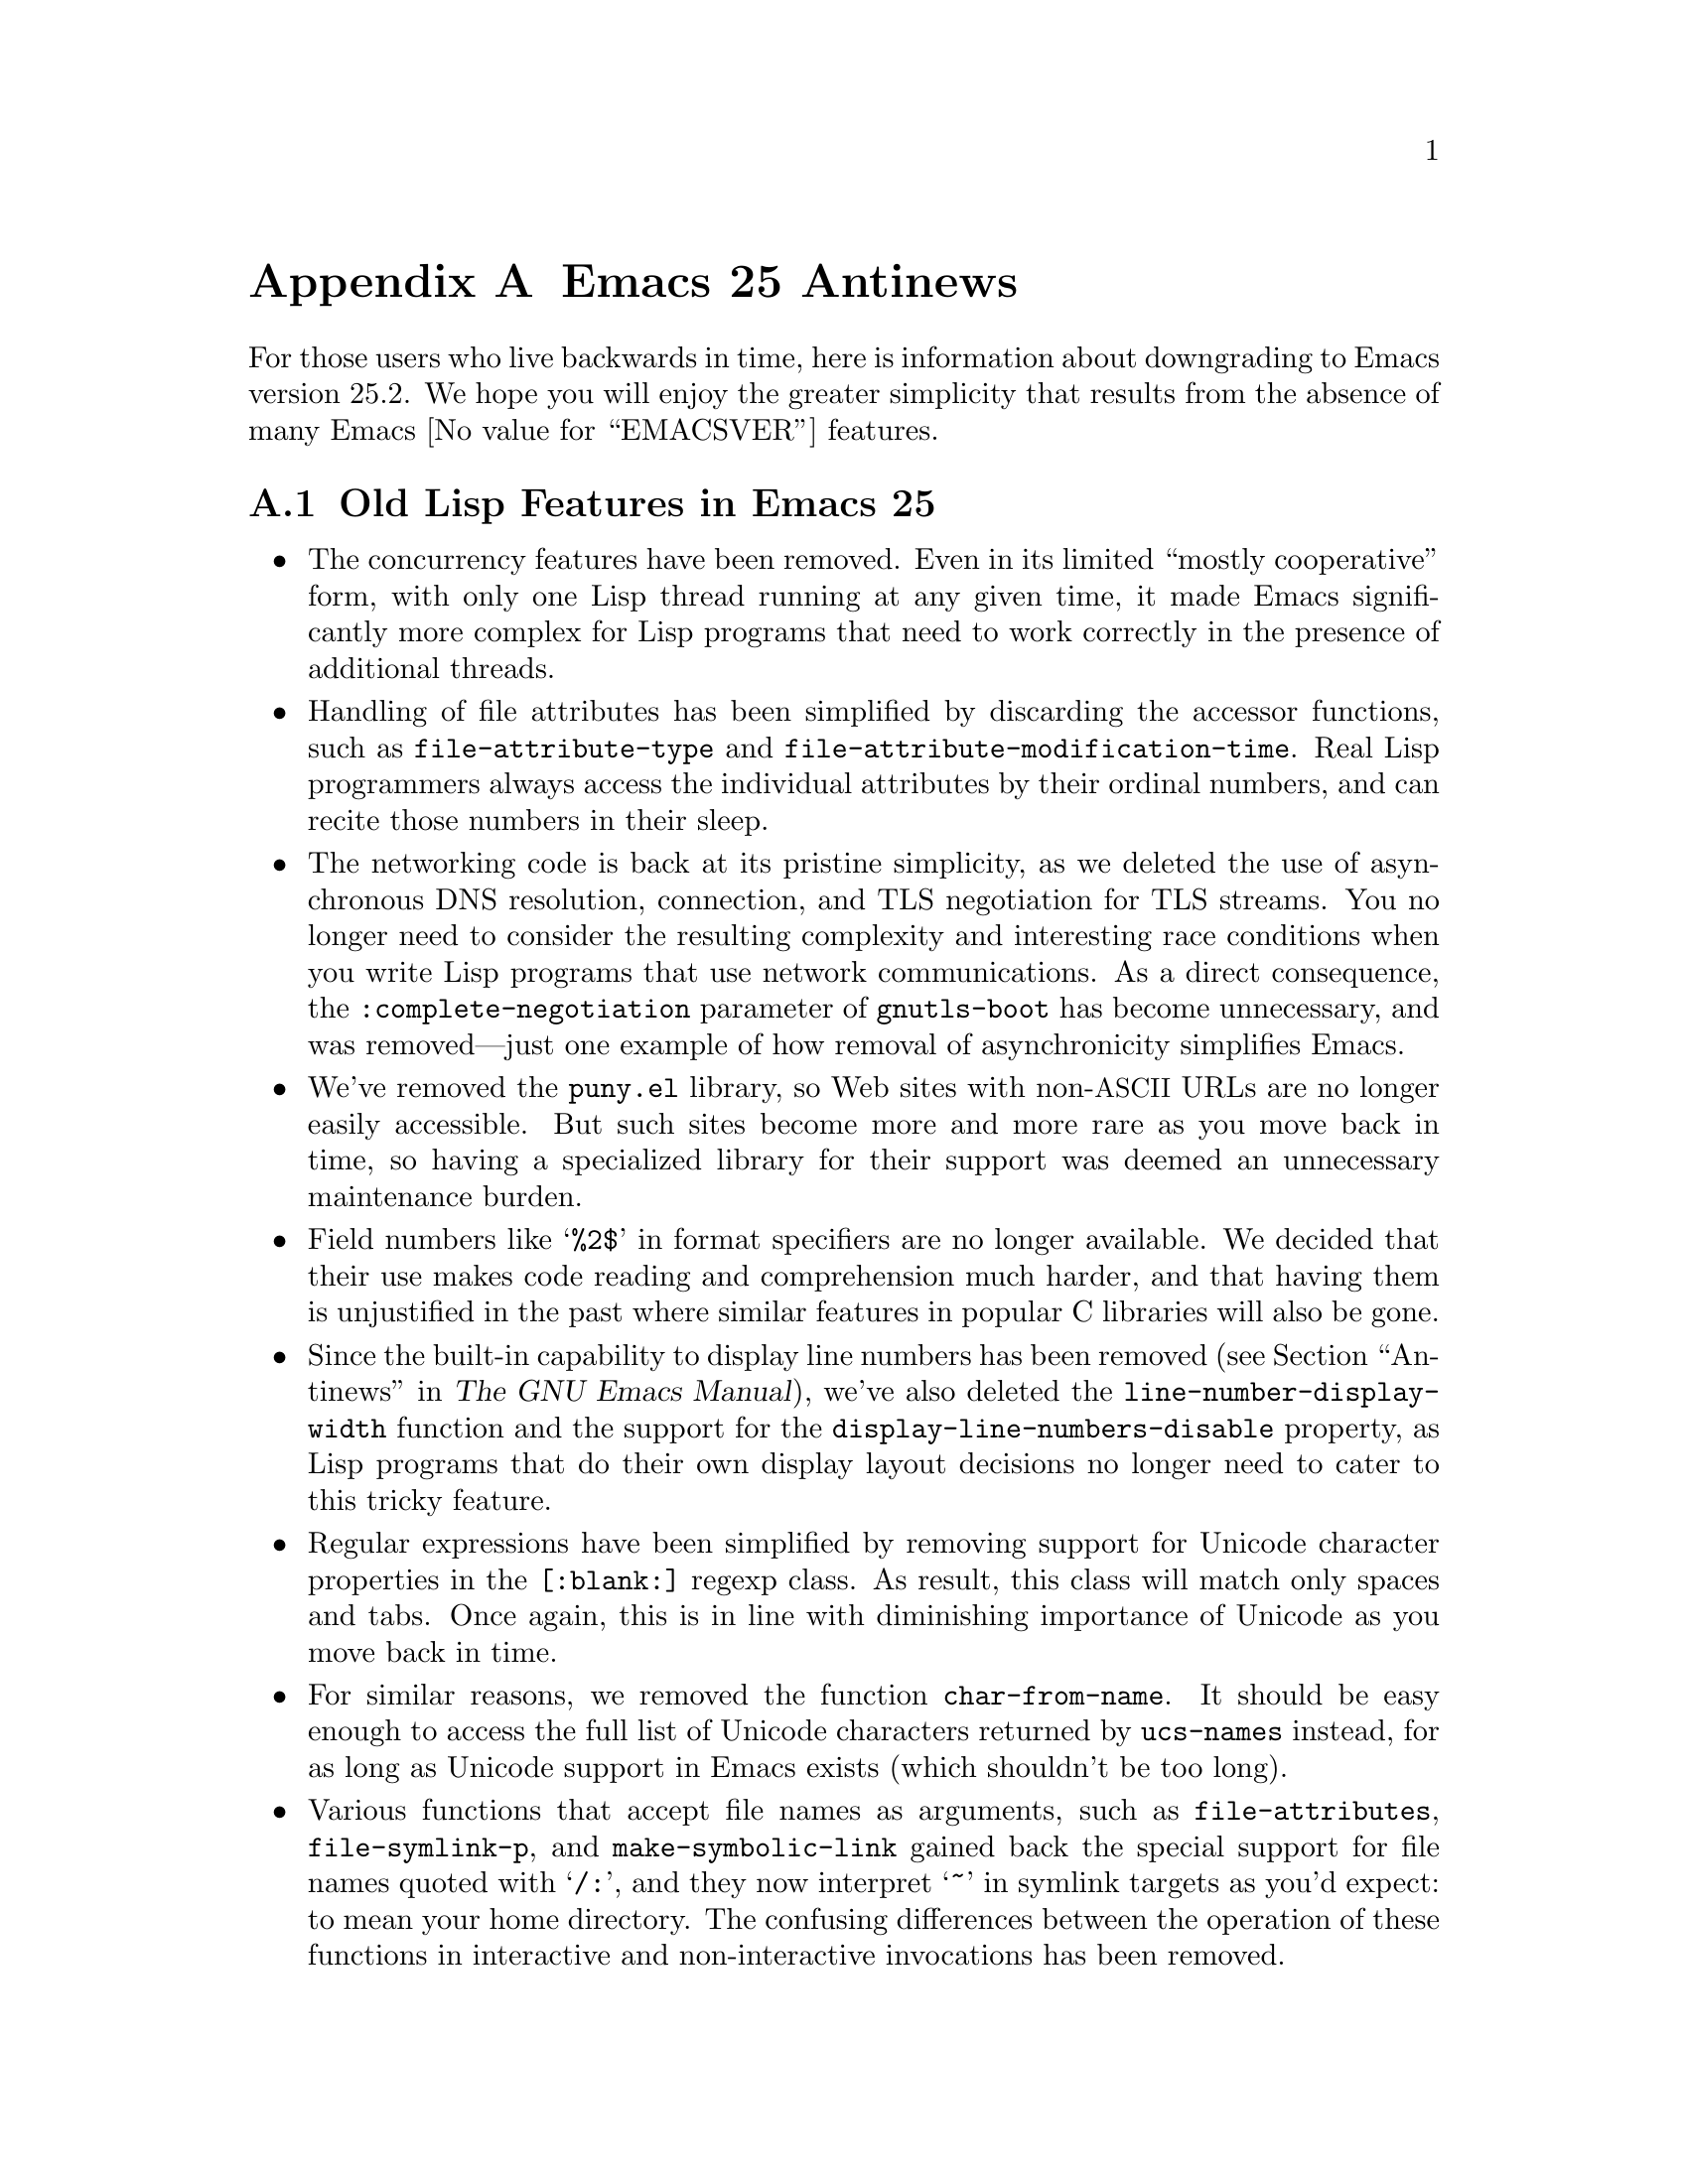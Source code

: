 @c -*-texinfo-*-
@c This is part of the GNU Emacs Lisp Reference Manual.
@c Copyright (C) 1999, 2002-2018 Free Software Foundation, Inc.
@c See the file elisp.texi for copying conditions.

@c This node must have no pointers.

@node Antinews
@appendix Emacs 25 Antinews
@c Update the elisp.texi Antinews menu entry with the above version number.

For those users who live backwards in time, here is information about
downgrading to Emacs version 25.2.  We hope you will enjoy the greater
simplicity that results from the absence of many @w{Emacs
@value{EMACSVER}} features.

@section Old Lisp Features in Emacs 25

@itemize @bullet
@item
The concurrency features have been removed.  Even in its limited
``mostly cooperative'' form, with only one Lisp thread running at any
given time, it made Emacs significantly more complex for Lisp programs
that need to work correctly in the presence of additional threads.

@item
Handling of file attributes has been simplified by discarding the
accessor functions, such as @code{file-attribute-type} and
@code{file-attribute-modification-time}.  Real Lisp programmers always
access the individual attributes by their ordinal numbers, and can
recite those numbers in their sleep.

@item
The networking code is back at its pristine simplicity, as we deleted
the use of asynchronous DNS resolution, connection, and TLS
negotiation for TLS streams.  You no longer need to consider the
resulting complexity and interesting race conditions when you write
Lisp programs that use network communications.  As a direct
consequence, the @code{:complete-negotiation} parameter of
@code{gnutls-boot} has become unnecessary, and was removed---just one
example of how removal of asynchronicity simplifies Emacs.

@item
We've removed the @file{puny.el} library, so Web sites with
non-@acronym{ASCII} URLs are no longer easily accessible.  But such
sites become more and more rare as you move back in time, so having a
specialized library for their support was deemed an unnecessary
maintenance burden.

@item
Field numbers like @samp{%2$} in format specifiers are no longer
available.  We decided that their use makes code reading and
comprehension much harder, and that having them is unjustified in the
past where similar features in popular C libraries will also be gone.

@item
Since the built-in capability to display line numbers has been removed
(@pxref{Antinews,,, emacs, The GNU Emacs Manual}), we've also deleted
the @code{line-number-display-width} function and the support for the
@code{display-line-numbers-disable} property, as Lisp programs that do
their own display layout decisions no longer need to cater to this
tricky feature.

@item
Regular expressions have been simplified by removing support for
Unicode character properties in the @code{[:blank:]} regexp class.  As
result, this class will match only spaces and tabs.  Once again, this
is in line with diminishing importance of Unicode as you move back in
time.

@item
For similar reasons, we removed the function @code{char-from-name}.
It should be easy enough to access the full list of Unicode characters
returned by @code{ucs-names} instead, for as long as Unicode support
in Emacs exists (which shouldn't be too long).

@item
Various functions that accept file names as arguments, such as
@code{file-attributes}, @code{file-symlink-p}, and
@code{make-symbolic-link} gained back the special support for file
names quoted with @samp{/:}, and they now interpret @samp{~} in
symlink targets as you'd expect: to mean your home directory.  The
confusing differences between the operation of these functions in
interactive and non-interactive invocations has been removed.

@item
The function @file{assoc} has been simplified by removing its third
optional argument.  It now always uses @code{equal} for comparison.
Likewise, @code{alist-get} always uses @code{assq}, and @code{map-get}
and @code{map-put} always use @code{eql} for their comparisons.

@item
GnuTLS cryptographic functions are no longer available in Emacs.  We
have decided that the needs for such functionality are deteriorating,
and their cumbersome interfaces make them hard to use.

@item
We have removed support for records of user-defined types, and
@code{cl-defstruct} no longer uses records.  This removes the
potential for quite a few places where existing and past code could be
broken by records.

@item
You can again use @code{string-as-unibyte},
@code{string-make-multibyte}, and other similar functions, without
being annoyed by messages about their deprecation.  This is in
preparation for removal of multibyte text from Emacs in the distance
past.

@item
The function @code{read-color} no longer displays color names using
each color as the background.  We have determined that this surprises
users and produces funny inconsistent results on color-challenged
terminals.

@item
We removed the function @code{file-name-case-insensitive-p}, as
testing for the OS symbol should be enough for the observable past to
come, and learning to use yet another API is a burden.

@item
The function @code{read-multiple-choice} is also gone, in recognition
of the fact that nothing makes Emacs Lisp hacker rejoice more than the
need to sit down and write yet another interactive question-and-answer
function, and make it optimal for each specific case.

@item
The function @code{add-variable-watcher} and the corresponding
debugger command @code{debug-on-variable-change} have been removed.
They make debugging more complicated, while examining the value of a
variable at each stop point is easy enough to cover the same use
cases.  Let simplicity rule!

@item
The function @code{mapcan} is gone; use @code{mapcar} instead, and
process the resulting list as you see fit.

@item
You can once again write a Lisp program that returns funny random
values from @code{file-attributes} by having another process alter the
filesystem while Emacs is accessing the file.  This can give rise to
some interesting applications in the near past.

@item
We have removed the functions @code{file-name-quote},
@code{file-name-unquote}, and @code{file-name-quoted-p}.  Writing code
that checks whether a file name is already quoted is easy, and doubly
quoting a file name should not produce any problems for well-written
Lisp code.

@item
Frame parameters like @code{z-group}, @code{min-width},
@code{parent-frame}, @code{delete-before}, etc. have been removed.
Emacs should not replace your window-manager, certainly not as
window-managers become less and less capable.

@item
We decided that the format of mode line and header line should be
customizable only based on buffers; the @code{mode-line-format} and
@code{header-line-format} window parameters have been removed.

@item
As part of the ongoing quest for simplicity, many other functions and
variables have been eliminated.
@end itemize
